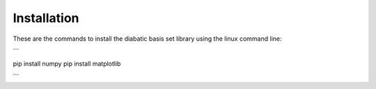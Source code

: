 Installation
============
These are the commands to install the diabatic basis set library using the linux command line:

```

pip install numpy 
pip install matplotlib

```
